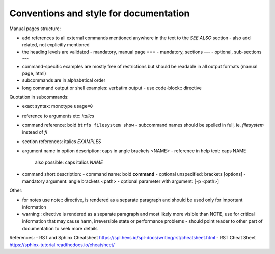 Conventions and style for documentation
---------------------------------------

Manual pages structure:

- add references to all external commands mentioned anywhere in the text to the
  *SEE ALSO* section
  - also add related, not explicitly mentioned
- the heading levels are validated
  - mandatory, manual page ===
  - mandatory, sections ---
  - optional, sub-sections ^^^
- command-specific examples are mostly free of restrictions but should be
  readable in all output formats (manual page, html)

- subcommands are in alphabetical order

- long command output or shell examples: verbatim output
  - use code-block:: directive

Quotation in subcommands:

- exact syntax: monotype ``usage=0``
- reference to arguments etc: *italics*
- command reference: bold ``btrfs filesystem show``
  - subcommand names should be spelled in full, ie. *filesystem* instead of *fi*
- section references: italics *EXAMPLES*

- argument name in option description: caps in angle brackets <NAME>
  - reference in help text: caps NAME
    also possible: caps italics *NAME*

- command short description:
  - command name: bold **command**
  - optional unspecified: brackets [options]
  - mandatory argument: angle brackets <path>
  - optional parameter with argument: [-p <path>]

Other:

- for notes use note:: directive, is rendered as a separate paragraph and
  should be used only for important information

- warning:: directive is rendered as a separate paragraph
  and most likely more visible than NOTE, use for critical information that
  may cause harm, irreversible state or performance problems
  - should point reader to other part of documentation to seek more details

References:
- RST and Sphinx Cheatsheet https://spl.hevs.io/spl-docs/writing/rst/cheatsheet.html
- RST Cheat Sheet https://sphinx-tutorial.readthedocs.io/cheatsheet/
